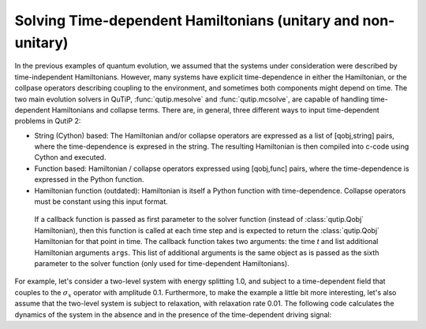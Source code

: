 .. QuTiP 
   Copyright (C) 2011-2012, Paul D. Nation & Robert J. Johansson

.. _time:

**************************************************************
Solving Time-dependent Hamiltonians (unitary and non-unitary)
**************************************************************

In the previous examples of quantum evolution, we assumed that the systems under consideration were described by time-independent Hamiltonians.  However, many systems have explicit time-dependence in either the Hamiltonian, or the collpase operators describing coupling to the environment, and sometimes both components might depend on time.  The two main evolution solvers in QuTiP, :func:`qutip.mesolve` and :func:`qutip.mcsolve`, are capable of handling time-dependent Hamiltonians and collapse terms.  There are, in general, three different ways to input time-dependent problems in QutiP 2:

- String (Cython) based: The Hamiltonian and/or collapse operators are expressed as a list of [qobj,string] pairs, where the time-dependence is expresed in the string.  The resulting Hamiltonian is then compiled into c-code using Cython and executed.

- Function based: Hamiltonian / collapse operators expressed using [qobj,func] pairs, where the time-dependence is expressed in the Python function.

- Hamiltonian function (outdated): Hamiltonian is itself a Python function with time-dependence.  Collapse operators must be constant using this input format. 








 If a callback function is passed as first parameter to the solver function (instead of :class:`qutip.Qobj` Hamiltonian), then this function is called at each time step and is expected to return the :class:`qutip.Qobj` Hamiltonian for that point in time. The callback function takes two arguments: the time `t` and list additional Hamiltonian arguments ``args``. This list of additional arguments is the same object as is passed as the sixth parameter to the solver function (only used for time-dependent Hamiltonians).

For example, let's consider a two-level system with energy splitting 1.0, and subject to a time-dependent field that couples to the :math:`\sigma_x` operator with amplitude 0.1. Furthermore, to make the example a little bit more interesting, let's also assume that the two-level system is subject to relaxation, with relaxation rate 0.01. The following code calculates the dynamics of the system in the absence and in the presence of the time-dependent driving signal::





